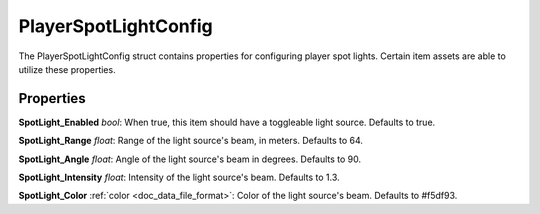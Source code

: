 .. _doc_data_playerspotlightconfig:

PlayerSpotLightConfig
=====================

The PlayerSpotLightConfig struct contains properties for configuring player spot lights. Certain item assets are able to utilize these properties.

Properties
``````````

**SpotLight_Enabled** *bool*: When true, this item should have a toggleable light source. Defaults to true.

**SpotLight_Range** *float*: Range of the light source's beam, in meters. Defaults to 64.

**SpotLight_Angle** *float*: Angle of the light source's beam in degrees. Defaults to 90.

**SpotLight_Intensity** *float*: Intensity of the light source's beam. Defaults to 1.3.

**SpotLight_Color** :ref:`color <doc_data_file_format>`: Color of the light source's beam. Defaults to #f5df93.
